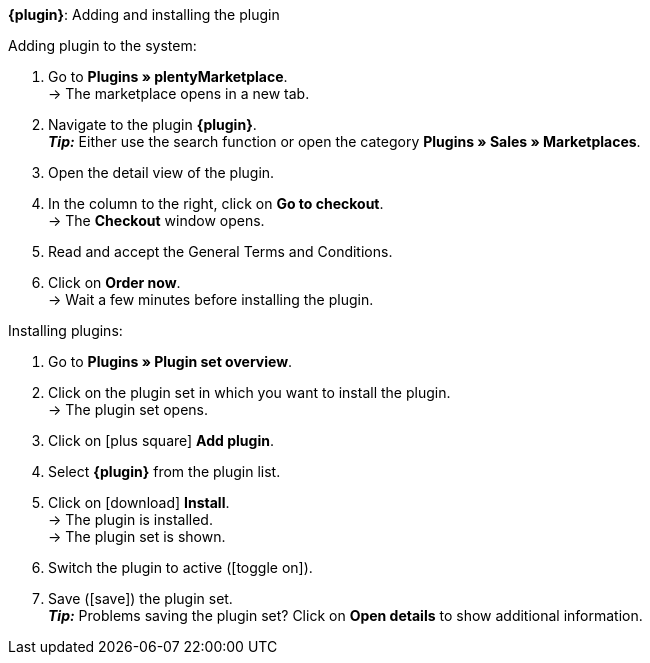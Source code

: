 ifdef::main-client[*_Important:_* Install the plugin in the plugin set of the default client.]

[.collapseBox]
*{plugin}*: Adding and installing the plugin
--

[.instruction]
Adding plugin to the system:

. Go to *Plugins » plentyMarketplace*. +
→ The marketplace opens in a new tab.
. Navigate to the plugin *{plugin}*. +
*_Tip:_* Either use the search function or open the category *Plugins » Sales » Marketplaces*.
. Open the detail view of the plugin.
. In the column to the right, click on *Go to checkout*. +
→ The *Checkout* window opens.
. Read and accept the General Terms and Conditions.
. Click on *Order now*. +
→ Wait a few minutes before installing the plugin.

[.instruction]
Installing plugins:

. Go to *Plugins » Plugin set overview*.
. Click on the plugin set in which you want to install the plugin. +
ifdef::main-client[*_Important:_* The plugin set must be linked to the main client. +]
→ The plugin set opens.
. Click on icon:plus-square[role=green] *Add plugin*.
. Select *{plugin}* from the plugin list.
. Click on icon:download[role=purple] *Install*. +
→ The plugin is installed. +
→ The plugin set is shown.
ifdef::priority[]
. In the menu on the left, click on *Set priorities*.
. Set the priority for *{plugin}* to {priority}.
ifdef::mirakl[]
*_Note:_* The priority of the *Mirakl plugin* must be lower than the priority of *{plugin}*. This is to ensure a proper functionality of both plugins.
endif::mirakl[]
. Save (icon:save[role=green]) the setting. +
→ The plugin set is shown.
endif::priority[]
. Switch the plugin to active (icon:toggle-on[role=blue]).
. Save (icon:save[role=green]) the plugin set. +
*_Tip:_* Problems saving the plugin set? Click on *Open details* to show additional information.
--